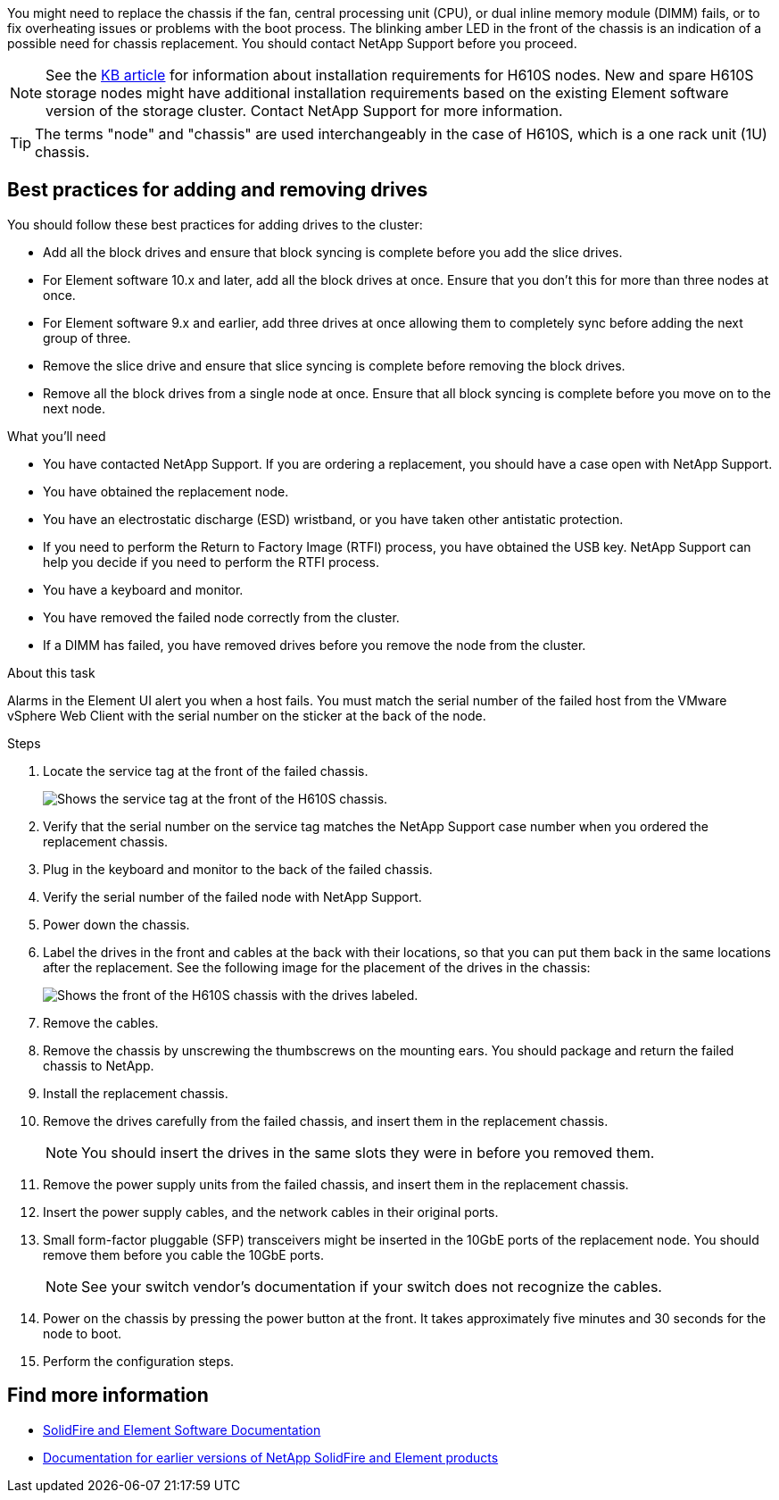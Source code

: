 You might need to replace the chassis if the fan, central processing unit (CPU), or dual inline memory module (DIMM) fails, or to fix overheating issues or problems with the boot process. The blinking amber LED in the front of the chassis is an indication of a possible need for chassis replacement. You should contact NetApp Support before you proceed.

NOTE: See the link:https://kb.netapp.com/Advice_and_Troubleshooting/Data_Storage_Software/Element_Software/NetApp_H610S_installation_requirements_for_replacement_or_expansion_nodes[KB article^] for information about installation requirements for H610S nodes. New and spare H610S storage nodes might have additional installation requirements based on the existing Element software version of the storage cluster. Contact NetApp Support for more information.

TIP: The terms "node" and "chassis" are used interchangeably in the case of H610S, which is a one rack unit (1U) chassis.

== Best practices for adding and removing drives
You should follow these best practices for adding drives to the cluster:

* Add all the block drives and ensure that block syncing is complete before you add the slice drives.
* For Element software 10.x and later, add all the block drives at once. Ensure that you don't this for more than three nodes at once.
* For Element software 9.x and earlier, add three drives at once allowing them to completely sync before adding the next group of three.
* Remove the slice drive and ensure that slice syncing is complete before removing the block drives.
* Remove all the block drives from a single node at once. Ensure that all block syncing is complete before you move on to the next node.

.What you'll need

* You have contacted NetApp Support.
If you are ordering a replacement, you should have a case open with NetApp Support.

* You have obtained the replacement node.
* You have an electrostatic discharge (ESD) wristband, or you have taken other antistatic protection.
* If you need to perform the Return to Factory Image (RTFI) process, you have obtained the USB key.
NetApp Support can help you decide if you need to perform the RTFI process.
* You have a keyboard and monitor.
* You have removed the failed node correctly from the cluster.
* If a DIMM has failed, you have removed drives before you remove the node from the cluster.

.About this task
Alarms in the Element UI alert you when a host fails. You must match the serial number of the failed host from the VMware vSphere Web Client with the serial number on the sticker at the back of the node.

.Steps

. Locate the service tag at the front of the failed chassis.
+
image::h610s-servicetag.gif[Shows the service tag at the front of the H610S chassis.]
. Verify that the serial number on the service tag matches the NetApp Support case number when you ordered the replacement chassis.
. Plug in the keyboard and monitor to the back of the failed chassis.
. Verify the serial number of the failed node with NetApp Support.
. Power down the chassis.
. Label the drives in the front and cables at the back with their locations, so that you can put them back in the same locations after the replacement.
See the following image for the placement of the drives in the chassis:
+
image::h610s-drives.gif[Shows the front of the H610S chassis with the drives labeled.]
. Remove the cables.
. Remove the chassis by unscrewing the thumbscrews on the mounting ears.
You should package and return the failed chassis to NetApp.
. Install the replacement chassis.
. Remove the drives carefully from the failed chassis, and insert them in the replacement chassis.
+
NOTE: You should insert the drives in the same slots they were in before you removed them.

. Remove the power supply units from the failed chassis, and insert them in the replacement chassis.
. Insert the power supply cables, and the network cables in their original ports.
. Small form-factor pluggable (SFP) transceivers might be inserted in the 10GbE ports of the replacement node. You should remove them before you cable the 10GbE ports.
+
NOTE: See your switch vendor's documentation if your switch does not recognize the cables.

. Power on the chassis by pressing the power button at the front.
It takes approximately five minutes and 30 seconds for the node to boot.
. Perform the configuration steps.

== Find more information
* https://docs.netapp.com/us-en/element-software/index.html[SolidFire and Element Software Documentation]
* https://docs.netapp.com/sfe-122/topic/com.netapp.ndc.sfe-vers/GUID-B1944B0E-B335-4E0B-B9F1-E960BF32AE56.html[Documentation for earlier versions of NetApp SolidFire and Element products^]
